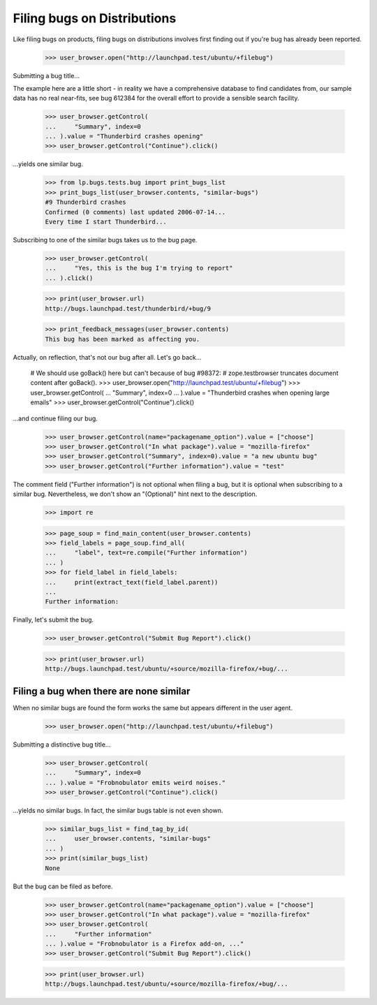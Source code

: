 Filing bugs on Distributions
============================

Like filing bugs on products, filing bugs on distributions involves
first finding out if you're bug has already been reported.

    >>> user_browser.open("http://launchpad.test/ubuntu/+filebug")

Submitting a bug title...

The example here are a little short - in reality we have a comprehensive
database to find candidates from, our sample data has no real near-fits,
see bug 612384 for the overall effort to provide a sensible search facility.

    >>> user_browser.getControl(
    ...     "Summary", index=0
    ... ).value = "Thunderbird crashes opening"
    >>> user_browser.getControl("Continue").click()

...yields one similar bug.

    >>> from lp.bugs.tests.bug import print_bugs_list
    >>> print_bugs_list(user_browser.contents, "similar-bugs")
    #9 Thunderbird crashes
    Confirmed (0 comments) last updated 2006-07-14...
    Every time I start Thunderbird...

Subscribing to one of the similar bugs takes us to the bug page.

    >>> user_browser.getControl(
    ...     "Yes, this is the bug I'm trying to report"
    ... ).click()

    >>> print(user_browser.url)
    http://bugs.launchpad.test/thunderbird/+bug/9

    >>> print_feedback_messages(user_browser.contents)
    This bug has been marked as affecting you.

Actually, on reflection, that's not our bug after all. Let's go
back...

    # We should use goBack() here but can't because of bug #98372:
    # zope.testbrowser truncates document content after goBack().
    >>> user_browser.open("http://launchpad.test/ubuntu/+filebug")
    >>> user_browser.getControl(
    ...     "Summary", index=0
    ... ).value = "Thunderbird crashes when opening large emails"
    >>> user_browser.getControl("Continue").click()

...and continue filing our bug.

    >>> user_browser.getControl(name="packagename_option").value = ["choose"]
    >>> user_browser.getControl("In what package").value = "mozilla-firefox"
    >>> user_browser.getControl("Summary", index=0).value = "a new ubuntu bug"
    >>> user_browser.getControl("Further information").value = "test"

The comment field ("Further information") is not optional when
filing a bug, but it is optional when subscribing to a similar
bug. Nevertheless, we don't show an "(Optional)" hint next to the
description.

    >>> import re

    >>> page_soup = find_main_content(user_browser.contents)
    >>> field_labels = page_soup.find_all(
    ...     "label", text=re.compile("Further information")
    ... )
    >>> for field_label in field_labels:
    ...     print(extract_text(field_label.parent))
    ...
    Further information:

Finally, let's submit the bug.

    >>> user_browser.getControl("Submit Bug Report").click()

    >>> print(user_browser.url)
    http://bugs.launchpad.test/ubuntu/+source/mozilla-firefox/+bug/...


Filing a bug when there are none similar
----------------------------------------

When no similar bugs are found the form works the same but appears
different in the user agent.

    >>> user_browser.open("http://launchpad.test/ubuntu/+filebug")

Submitting a distinctive bug title...

    >>> user_browser.getControl(
    ...     "Summary", index=0
    ... ).value = "Frobnobulator emits weird noises."
    >>> user_browser.getControl("Continue").click()

...yields no similar bugs. In fact, the similar bugs table is not even
shown.

    >>> similar_bugs_list = find_tag_by_id(
    ...     user_browser.contents, "similar-bugs"
    ... )
    >>> print(similar_bugs_list)
    None

But the bug can be filed as before.

    >>> user_browser.getControl(name="packagename_option").value = ["choose"]
    >>> user_browser.getControl("In what package").value = "mozilla-firefox"
    >>> user_browser.getControl(
    ...     "Further information"
    ... ).value = "Frobnobulator is a Firefox add-on, ..."
    >>> user_browser.getControl("Submit Bug Report").click()

    >>> print(user_browser.url)
    http://bugs.launchpad.test/ubuntu/+source/mozilla-firefox/+bug/...
